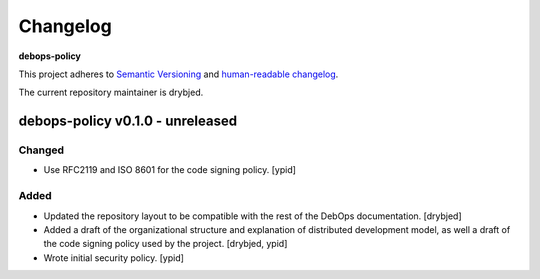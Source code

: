 Changelog
=========

**debops-policy**

This project adheres to `Semantic Versioning <http://semver.org/spec/v2.0.0.html>`_
and `human-readable changelog <http://keepachangelog.com/>`_.

The current repository maintainer is drybjed.


debops-policy v0.1.0 - unreleased
---------------------------------

Changed
~~~~~~~

- Use RFC2119 and ISO 8601 for the code signing policy. [ypid]

Added
~~~~~

- Updated the repository layout to be compatible with the rest of the DebOps
  documentation. [drybjed]

- Added a draft of the organizational structure and explanation of distributed
  development model, as well a draft of the code signing policy used by the
  project. [drybjed, ypid]

- Wrote initial security policy. [ypid]
